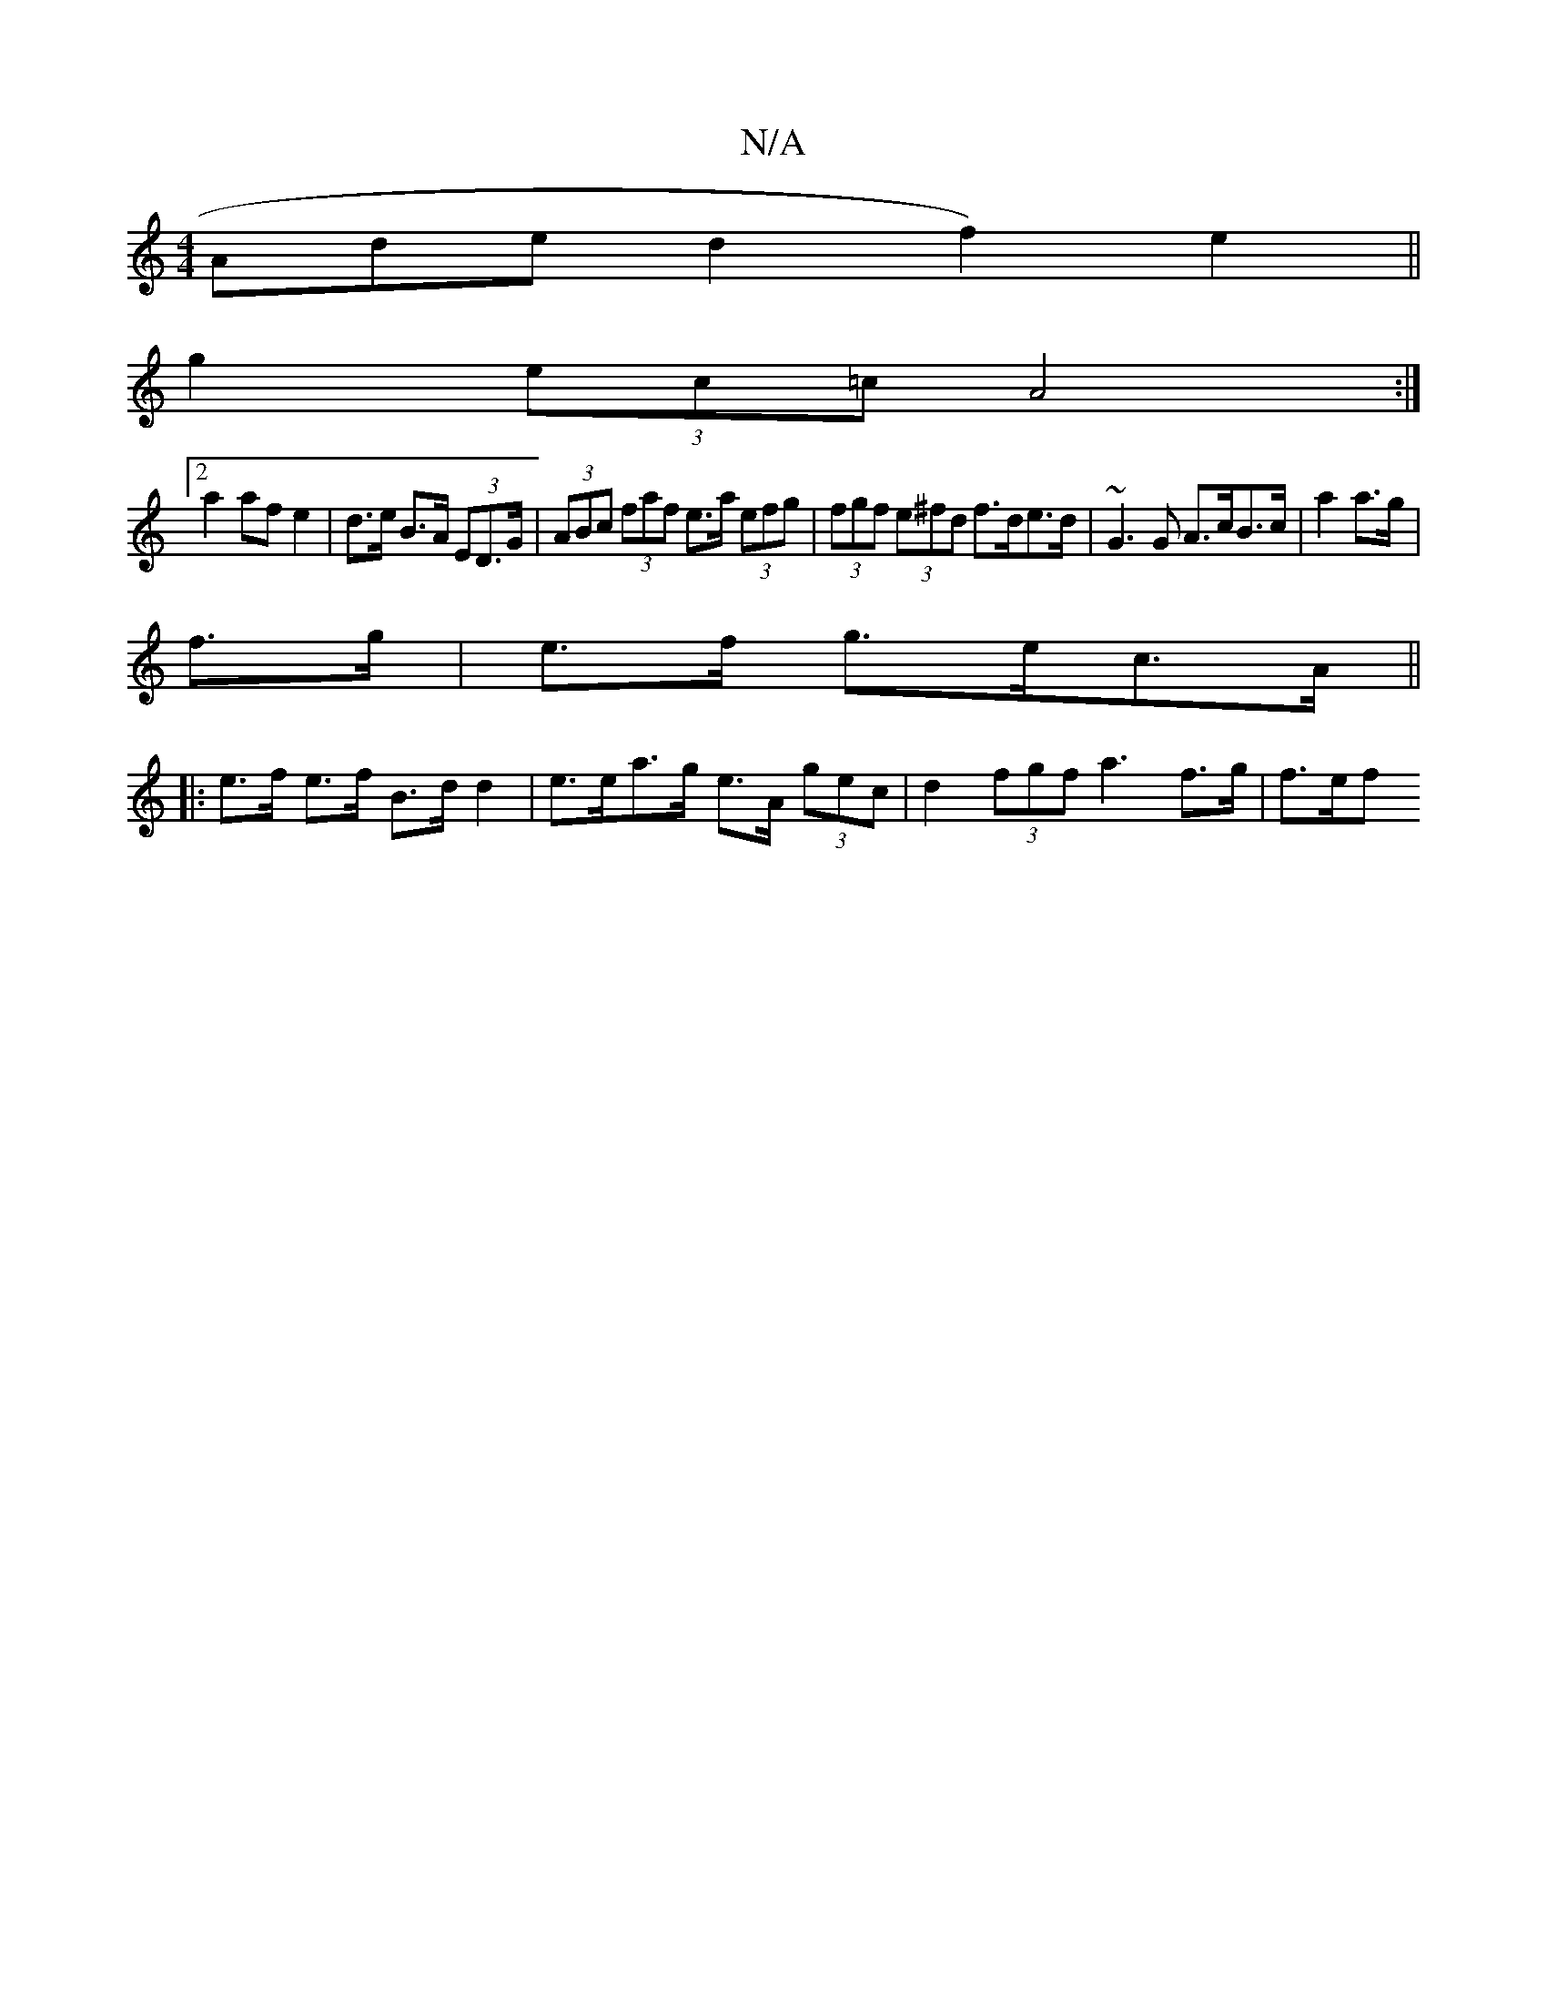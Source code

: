 X:1
T:N/A
M:4/4
R:N/A
K:Cmajor
Aded2f2) e2 ||
g2 (3ec=c A4:|
[2 a2 af e2 | d>e B>A (3ED>G | (3ABc (3faf e>a (3efg|(3fgf (3e^fd f>de>d | ~G3 G A>cB>c|a2 a>g|
f>g|e>f g>ec>A||
|: e>f e>f B>dd2 | e>ea>g e>A (3gec | d2 (3fgf a3f>g|f>ef